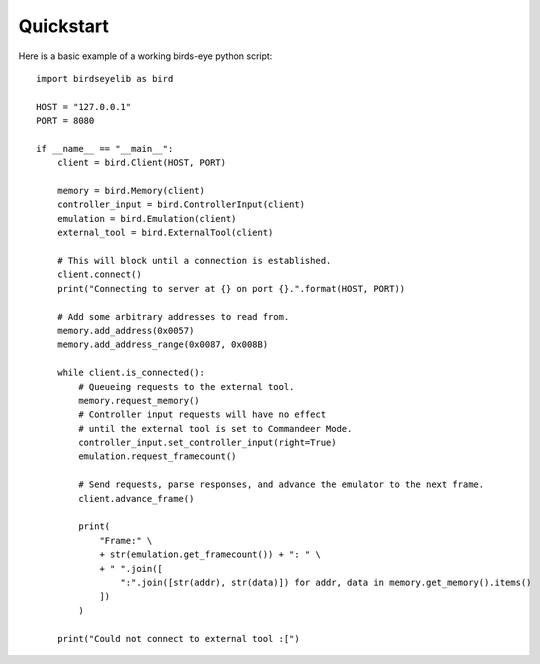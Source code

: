 Quickstart
==========
Here is a basic example of a working birds-eye python script::

    import birdseyelib as bird

    HOST = "127.0.0.1"
    PORT = 8080

    if __name__ == "__main__":
        client = bird.Client(HOST, PORT)

        memory = bird.Memory(client)
        controller_input = bird.ControllerInput(client)
        emulation = bird.Emulation(client)
        external_tool = bird.ExternalTool(client)

        # This will block until a connection is established.
        client.connect()
        print("Connecting to server at {} on port {}.".format(HOST, PORT))

        # Add some arbitrary addresses to read from.
        memory.add_address(0x0057)
        memory.add_address_range(0x0087, 0x008B)

        while client.is_connected():
            # Queueing requests to the external tool.
            memory.request_memory()
            # Controller input requests will have no effect
            # until the external tool is set to Commandeer Mode.
            controller_input.set_controller_input(right=True)
            emulation.request_framecount()

            # Send requests, parse responses, and advance the emulator to the next frame.
            client.advance_frame()

            print(
                "Frame:" \
                + str(emulation.get_framecount()) + ": " \
                + " ".join([
                    ":".join([str(addr), str(data)]) for addr, data in memory.get_memory().items()
                ])
            )

        print("Could not connect to external tool :[")